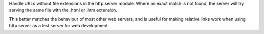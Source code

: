 Handle URLs without file extensions in the http.server module. Where an
exact match is not found, the server will try serving the same file with the
.html or .htm extension.

This better matches the behaviour of most other web servers, and is useful
for making relative links work when using http.server as a test server for
web development.
